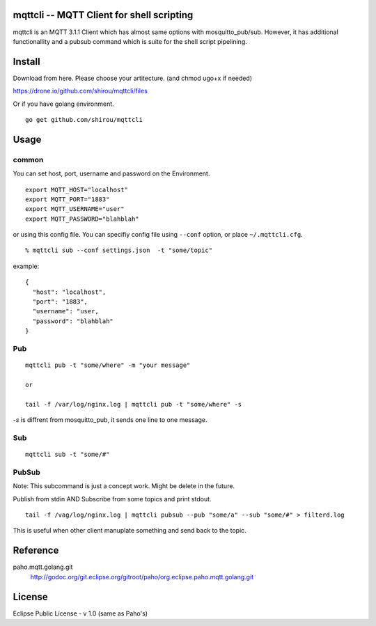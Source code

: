 mqttcli -- MQTT Client for shell scripting
=================================================

mqttcli is an MQTT 3.1.1 Client which has almost same options with
mosquitto_pub/sub. However, it has additional functionallity and a
pubsub command which is suite for the shell script pipelining.

Install
==============

Download from here. Please choose your artitecture. (and chmod ugo+x if needed)

https://drone.io/github.com/shirou/mqttcli/files

Or if you have golang environment.

::

  go get github.com/shirou/mqttcli


Usage
==============

common
----------

You can set host, port, username and password on the Environment.

::

    export MQTT_HOST="localhost"
    export MQTT_PORT="1883"
    export MQTT_USERNAME="user"
    export MQTT_PASSWORD="blahblah"

or using this config file. You can specifiy config file using
``--conf`` option, or place ``~/.mqttcli.cfg``.

::

  % mqttcli sub --conf settings.json  -t "some/topic"

example:

::

   {
     "host": "localhost",
     "port": "1883",
     "username": "user,
     "password": "blahblah"
   }


Pub
-------

::

  mqttcli pub -t "some/where" -m "your message"

  or

  tail -f /var/log/nginx.log | mqttcli pub -t "some/where" -s

`-s` is diffrent from mosquitto_pub, it sends one line to one message.

Sub
------

::

  mqttcli sub -t "some/#"


PubSub
---------

Note: This subcommand is just a concept work. Might be delete in the future.

Publish from stdin AND Subscribe from some topics and print stdout.

::

  tail -f /vag/log/nginx.log | mqttcli pubsub --pub "some/a" --sub "some/#" > filterd.log

This is useful when other client manuplate something and send back to
the topic.


Reference
==============

paho.mqtt.golang.git
  http://godoc.org/git.eclipse.org/gitroot/paho/org.eclipse.paho.mqtt.golang.git


License
===========

Eclipse Public License - v 1.0 (same as Paho's)

